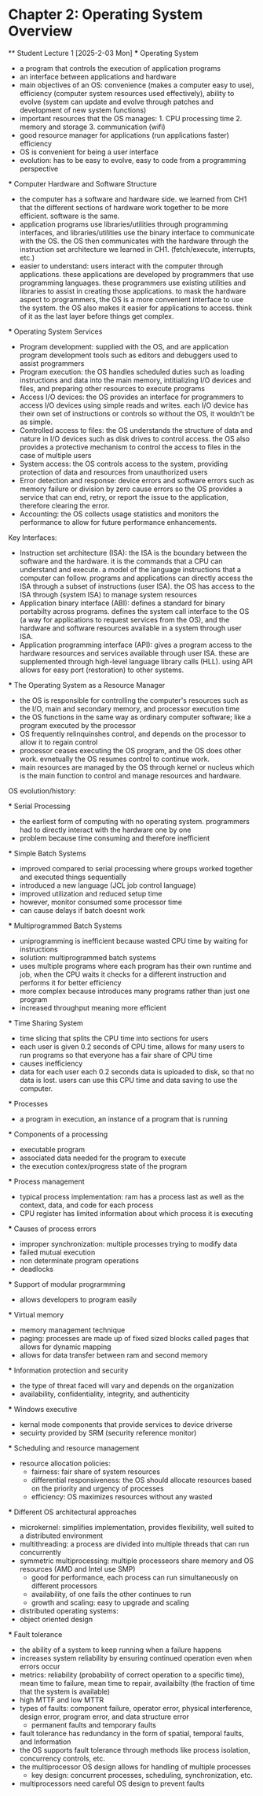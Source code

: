 * Chapter 2: Operating System Overview
    ** Student Lecture 1 [2025-2-03 Mon]
        *** Operating System
          - a program that controls the execution of application programs
          - an interface between applications and hardware
          - main objectives of an OS: convenience (makes a computer easy to use), efficiency (computer system resources used effectively), 
            ability to evolve (system can update and evolve through patches and development of new system functions)
          - important resources that the OS manages: 1. CPU processing time 2. memory and storage 3. communication (wifi)
          - good resource manager for applications (run applications faster) efficiency
          - OS is convenient for being a user interface 
          - evolution: has to be easy to evolve, easy to code from a programming perspective

        *** Computer Hardware and Software Structure
          - the computer has a software and hardware side. we learned from CH1 that the different sections of hardware work together to 
            be more efficient. software is the same.
          - application programs use libraries/utilities through programming interfaces, and libraries/utilities use the binary interface
            to communicate with the OS. the OS then communicates with the hardware through the instruction
            set architecture we learned in CH1. (fetch/execute, interrupts, etc.)
          - easier to understand: users interact with the computer through applications. these applications are developed by programmers that 
            use programming languages. these programmers use existing utilities and libraries to assist in creating those applications. to mask 
            the hardware aspect to programmers, the OS is a more convenient interface to use the system. the OS also makes it easier for applications
            to access. think of it as the last layer before things get complex.
        
        *** Operating System Services
          - Program development: supplied with the OS, and are application program development tools such as editors and debuggers
            used to assist programmers
          - Program execution: the OS handles scheduled duties such as loading instructions and data into the main memory, intitializing I/O 
            devices and files, and preparing other resources to execute programs
          - Access I/O devices: the OS provides an interface for programmers to access I/O devices using simple reads and writes. each I/O
            device has their own set of instructions or controls so without the OS, it wouldn't be as simple.
          - Controlled access to files: the OS understands the structure of data and nature in I/O devices such as disk drives to control access.
            the OS also provides a protective mechanism to control the access to files in the case of multiple users
          - System access: the OS controls access to the system, providing protection of data and resources from unauthorized users
          - Error detection and response: device errors and software errors such as memory failure or division by zero cause errors 
            so the OS provides a service that can end, retry, or report the issue to the application, therefore clearing the error.
          - Accounting: the OS collects usage statistics and monitors the performance to allow for future performance enhancements.

          Key Interfaces:
          - Instruction set architecture (ISA): the ISA is the boundary between the software and the hardware. it is the commands that 
            a CPU can understand and execute. a model of the language instructions that a computer can follow. programs and applications can
            directly access the ISA through a subset of instructions (user ISA). the OS has access to the ISA through (system ISA) to manage
            system resources
          - Application binary interface (ABI): defines a standard for binary portabilty across programs. defines the system call interface
            to the OS (a way for applications to request services from the OS), and the hardware and software resources available 
            in a system through user ISA.
          - Application programming interface (API): gives a program access to the hardware resources and services available through user ISA.
            these are supplemented through high-level language library calls (HLL). using API allows for easy port (restoration) to other systems. 

        *** The Operating System as a Resource Manager
          - the OS is responsible for controlling the computer's resources such as the I/O, main and secondary memory, and processor execution time
          - the OS functions in the same way as ordinary computer software; like a program executed by the processor
          - OS frequently relinquinshes control, and depends on the processor to allow it to regain control
          - processor ceases executing the OS program, and the OS does other work. evnetually the OS resumes control to continue work. 
          - main resources are managed by the OS through kernel or nucleus which is the main function to control and manage resources and hardware.
        
        OS evolution/history:

        *** Serial Processing
          - the earliest form of computing with no operating system. programmers had to directly interact with the hardware one by one
          - problem because time consuming and therefore inefficient

        *** Simple Batch Systems
          - improved compared to serial processing where groups worked together and executed things sequentially
          - introduced a new language (JCL job control language)
          - improved utilization and reduced setup time
          - however, monitor consumed some processor time
          - can cause delays if batch doesnt work

        *** Multiprogrammed Batch Systems
          - uniprogramming is inefficient because wasted CPU time by waiting for instructions
          - solution: multiprogrammed batch systems
          - uses multiple programs where each program has their own runtime and job, when the CPU waits it checks for a different instruction and 
            performs it for better efficiency
          - more complex because introduces many programs rather than just one program
          - increased throughput meaning more efficient

        *** Time Sharing System
          - time slicing that splits the CPU time into sections for users
          - each user is given 0.2 seconds of CPU time, allows for many users to run programs so that everyone has a fair share of CPU time
          - causes inefficiency
          - data for each user each 0.2 seconds data is uploaded to disk, so that no data is lost. users can use this CPU time and data saving to use
            the computer.
        
        *** Processes
          - a program in execution, an instance of a program that is running

        *** Components of a processing
          - executable program
          - associated data needed for the program to execute
          - the execution contex/progress state of the program

        *** Process management
          - typical process implementation: ram has a process last as well as the context, data, and code for each process
          - CPU register has limited information about which process it is executing

        *** Causes of process errors
          - improper synchronization: multiple processes trying to modify data
          - failed mutual execution
          - non determinate program operations
          - deadlocks

        *** Support of modular prograrmming
          - allows developers to program easily

        *** Virtual memory
          - memory management technique 
          - paging: processes are made up of fixed sized blocks called pages that allows for dynamic mapping
          - allows for data transfer between ram and second memory

        *** Information protection and security
          - the type of threat faced will vary and depends on the organization
          - availability, confidentiality, integrity, and authenticity
          
        *** Windows executive
          - kernal mode components that provide services to device driverse
          - secuirty provided by SRM (security reference monitor)

        *** Scheduling and resource management
          - resource allocation policies: 
            - fairness: fair share of system resources
            - differential responsiveness: the OS should allocate resources based on the priority and urgency of processes
            - efficiency: OS maximizes resources without any wasted

        *** Different OS architectural approaches
          - microkernel: simplifies implementation, provides flexibility, well suited to a distributed environment
          - multithreading: a process are divided into multiple threads that can run concurrently
          - symmetric multiprocessing: multiple processeors share memory and OS resources (AMD and Intel use SMP)
            - good for performance, each process can run simultaneously on different processors
            - availability, of one fails the other continues to run
            - growth and scaling: easy to upgrade and scaling
          - distributed operating systems: 
          - object oriented design

        *** Fault tolerance
          - the ability of a system to keep running when a failure happens
          - increases system reliability by ensuring continued operation even when errors occur
          - metrics: reliability (probability of correct operation to a specific time), mean time to failure, mean time to repair, availaibilty
            (the fraction of time that the system is available) 
          - high MTTF and low MTTR 
          - types of faults: component failure, operator error, physical interference, design error, program error, and data structure error
            - permanent faults and temporary faults
          - fault tolerance has redundancy in the form of spatial, temporal faults, and Information
          - the OS supports fault tolerance through methods like process isolation, concurrency controls, etc.
          - the multiprocessor OS design allows for handling of multiple processes
            - key design: concurrent processes, scheduling, synchronization, etc.
          - multiprocessors need careful OS design to prevent faults
